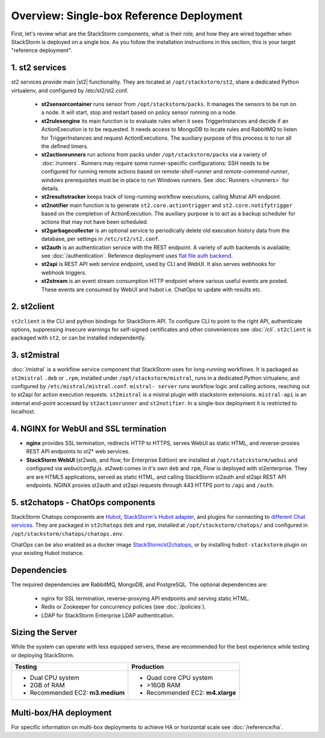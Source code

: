 Overview: Single-box Reference Deployment
==========================================

First, let's review what are the StackStorm components, what is their role, and how they are wired
together when StackStorm is deployed on a single box. As you follow the installation instructions
in this section, this is your target "reference deployment".

.. figure :: /_static/images/st2-deployment-big-picture.png
    :align: center
.. figure  https://docs.google.com/drawings/d/1X6u8BB9bnWkW8C81ERBvjIKRfo9mDos4XEKeDv6YiF0/pub?w=960&amp;h=720
..    :align: center

    StackStorm single-box reference deployment.

.. source https://docs.google.com/drawings/d/1X6u8BB9bnWkW8C81ERBvjIKRfo9mDos4XEKeDv6YiF0/edit


1. st2 services
----------------
st2 services provide main |st2| functionality. They are located at ``/opt/stackstorm/st2``,
share a dedicated Python virtualenv, and configured by /etc/st2/st2.conf.

    * **st2sensorcontainer** runs sensor from ``/opt/stackstorm/packs``. It manages the sensors to
      be run on a node. It will start, stop and restart based on policy sensor running on a node.
    * **st2rulesengine** its main function is to evaluate rules when it sees TriggerInstances and
      decide if an ActionExecution is to be requested. It needs access to MongoDB to locate rules
      and RabbitMQ to listen for TriggerInstances and request ActionExecutions. The auxiliary purpose
      of this process is to run all the defined timers.
    * **st2actionrunners** run actions from packs under ``/opt/stackstorm/packs`` via a variety of
      :doc:`/runners`. Runners may require some runner-specific configurations: SSH needs to be
      configured for running remote actions based on `remote-shell-runner` and `remote-command-runner`,
      windows prerequisites must be in place to run Windows runners. See :doc:`Runners </runners>`
      for details.
    * **st2resultstracker** keeps track of long-running workflow executions, calling Mistral
      API endpoint.
    * **st2notifier** main function is to generate ``st2.core.actiontrigger`` and ``st2.core.notifytrigger``
      based on the completion of ActionExecution. The auxiliary purpose is to act as a backup scheduler
      for actions that may not have been scheduled.
    * **st2garbagecollector** is an optional service to periodically delete old execution history
      data from the database, per settings in ``/etc/st2/st2.conf``.
    * **st2auth** is an authentication service with the REST endpoint. A variety of auth backends
      is available; see :doc:`/authentication`. Reference deployment uses
      `flat file auth backend <https://github.com/StackStorm/st2-auth-backend-flat-file>`_.
    * **st2api** is REST API web service endpoint, used by CLI and WebUI. It also serves webhooks
      for webhook triggers.
    * **st2stream** is an event stream consumption HTTP endpoint where various useful events are posted.
      These events are consumed by WebUI and hubot i.e. ChatOps to update with results etc.


2. st2client
-------------

``st2client`` is the  CLI and python bindings for StackStorm API. To configure CLI to point to the right
API, authenticate options, suppressing insecure warnings for self-signed certificates and other
conveniences see :doc:`/cli`. ``st2client`` is packaged with ``st2``, or can be installed
independently.

3. st2mistral
--------------

:doc:`/mistral` is a workflow service component that StackStorm uses for long-running workflows. It
is packaged as ``st2mistral`` ``.deb`` or ``.rpm``, installed under ``/opt/stackstorm/mistral``,
runs in a dedicated Python virtualenv, and configured by ``/etc/mistral/mistral.conf``. ``mistral-
server`` runs workflow logic and calling actions, reaching out to st2api for action execution
requests. ``st2mistral`` is a mistral plugin with stackstorm extensions. ``mistral-api`` is an
internal end-point accessed by ``st2actionrunner`` and ``st2notifier``. In a single-box deployment
it is restricted to localhost.


4. NGINX for WebUI and SSL termination
--------------------------------------
* **nginx** provides SSL termination, redirects HTTP to HTTPS, serves WebUI as static HTML,
  and reverse-proxies REST API endpoints to st2* web services.

* **StackStorm WebUI** (st2web, and flow, for Enterprise Edition) are installed at ``/opt/statckstorm/webui``
  and configured via `webui/config.js`. `st2web` comes in it's own ``deb`` and ``rpm``, `Flow` is
  deployed with st2enterprise. They are are HTML5 applications, served as static HTML,
  and calling StackStorm st2auth and st2api REST API endpoints. NGINX proxies st2auth and st2api
  requests through 443 HTTPS port to ``/api`` and ``/auth``.

5. st2chatops - ChatOps components
----------------------------------
StackStorm Chatops components are `Hubot <https://hubot.github.com/>`_, `StackStorm's Hubot adapter
<https://github.com/StackStorm/hubot-stackstorm>`_, and plugins for connecting to `different
Chat services <https://hubot.github.com/docs/adapters/>`_. They are packaged in ``st2chatops``
``deb`` and ``rpm``, installed at ``/opt/stackstorm/chatops/`` and configured in
``/opt/stackstorm/chatops/chatops.env``.

ChatOps can be also enabled as a docker image `StackStorm/st2chatops <https://github.com/StackStorm/st2chatops>`_,
or by installing ``hubot-stackstorm`` plugin on your existing Hubot instance.

Dependencies
---------------
The required dependencies are RabbitMQ, MongoDB, and PostgreSQL. The optional dependencies are:

  - nginx for SSL termination, reverse-proxying API endpoints and serving static HTML.
  - Redis or Zookeeper for concurrency policies (see :doc:`/policies`).
  - LDAP for StackStorm Enterprise LDAP authentication.

Sizing the Server
------------------

While the system can operate with less equipped servers, these are recommended
for the best experience while testing or deploying StackStorm.

+--------------------------------------+-----------------------------------+
|            Testing                   |         Production                |
+======================================+===================================+
|  * Dual CPU system                   | * Quad core CPU system            |
|  * 2GB of RAM                        | * >16GB RAM                       |
|  * Recommended EC2: **m3.medium**    | * Recommended EC2: **m4.xlarge**  |
+--------------------------------------+-----------------------------------+

Multi-box/HA deployment
-----------------------
For specific information on multi-box deployments to achieve HA or horizontal scale see :doc:`/reference/ha`.
